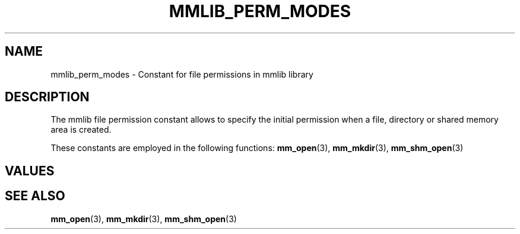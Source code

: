 .\"@mindmaze_header@
.TH MMLIB_PERM_MODES 7 2023 "" "mmlib library manual"
.SH NAME
mmlib_perm_modes - Constant for file permissions in mmlib library
.SH DESCRIPTION
The mmlib file permission constant allows to specify the initial permission
when a file, directory or shared memory area is created.
.PP
These constants are employed in the following functions:
.BR mm_open (3),
.BR mm_mkdir (3),
.BR mm_shm_open (3)
.SH VALUES
.TS
center box tab(@);
cB | cB
l | l.
Name@Description
_
S_IRWXU@Read, write, execute/search by owner.
S_IRUSR@Read permission, owner.
S_IWUSR@Write permission, owner.
S_IXUSR@Execute/search permission, owner.
_
S_IRWXG@Read, write, execute/search by group.
S_IRGRP@Read permission, group.
S_IWGRP@Write permission, group.
S_IXGRP@Execute/search permission, group.
_
S_IRWXO@Read, write, execute/search by others.
S_IROTH@Read permission, others.
S_IWOTH@Write permission, others.
S_IXOTH@Execute/search permission, others.
.TE
.SH SEE ALSO
.BR mm_open (3),
.BR mm_mkdir (3),
.BR mm_shm_open (3)
